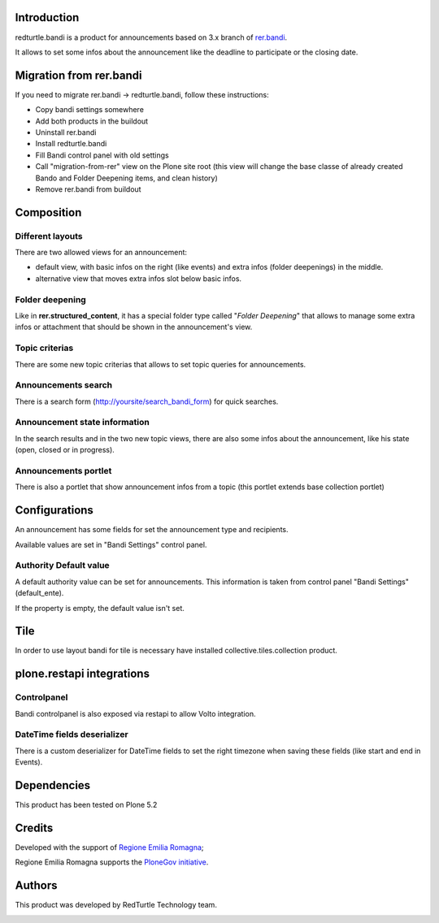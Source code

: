 Introduction
============

redturtle.bandi is a product for announcements based on 3.x branch of `rer.bandi`__.

__ http://pypi.python.org/pypi/rer.bandi


It allows to set some infos about the announcement like the deadline to participate or the closing date.


Migration from rer.bandi
========================

If you need to migrate rer.bandi -> redturtle.bandi, follow these instructions:

- Copy bandi settings somewhere
- Add both products in the buildout
- Uninstall rer.bandi
- Install redturtle.bandi
- Fill Bandi control panel with old settings
- Call "migration-from-rer" view on the Plone site root (this view will change the base classe of already created Bando and Folder Deepening items, and clean history)
- Remove rer.bandi from buildout


Composition
===========

Different layouts
-----------------
There are two allowed views for an announcement:

* default view, with basic infos on the right (like events) and extra infos (folder deepenings) in the middle.
* alternative view that moves extra infos slot below basic infos.

Folder deepening
----------------
Like in **rer.structured_content**, it has a special folder type called "*Folder Deepening*" that allows to manage some extra infos or attachment that should be shown in the announcement's view.

Topic criterias
---------------
There are some new topic criterias that allows to set topic queries for announcements.

Announcements search
--------------------
There is a search form (http://yoursite/search_bandi_form) for quick searches.

Announcement state information
------------------------------
In the search results and in the two new topic views, there are also some infos about the announcement, like his state (open, closed or in progress).

Announcements portlet
---------------------
There is also a portlet that show announcement infos from a topic (this portlet extends base collection portlet)


Configurations
==============
An announcement has some fields for set the announcement type and recipients.

Available values are set in "Bandi Settings" control panel.


Authority Default value
-----------------------

A default authority value can be set for announcements. This information is taken from control panel "Bandi Settings" (default_ente).

If the property is empty, the default value isn't set.

Tile
====

In order to use layout bandi for tile is necessary have installed collective.tiles.collection product.

plone.restapi integrations
==========================

Controlpanel
------------

Bandi controlpanel is also exposed via restapi to allow Volto integration.


DateTime fields deserializer
----------------------------

There is a custom deserializer for DateTime fields to set the right timezone when saving these fields (like start and end in Events).


Dependencies
============

This product has been tested on Plone 5.2


Credits
=======

Developed with the support of `Regione Emilia Romagna`__;

Regione Emilia Romagna supports the `PloneGov initiative`__.

__ http://www.regione.emilia-romagna.it/
__ http://www.plonegov.it/

Authors
=======

This product was developed by RedTurtle Technology team.

.. image:: http://www.redturtle.net/redturtle_banner.png
   :alt: RedTurtle Technology Site
   :target: http://www.redturtle.net/
